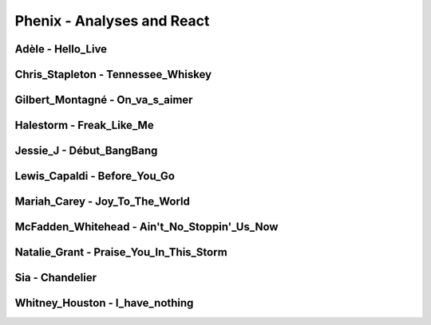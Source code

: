 Phenix - Analyses and React
############################

Adèle - Hello_Live
*******************

Chris_Stapleton - Tennessee_Whiskey
************************************

Gilbert_Montagné - On_va_s_aimer
*********************************

Halestorm - Freak_Like_Me
**************************

Jessie_J - Début_BangBang
**************************

Lewis_Capaldi - Before_You_Go
******************************

Mariah_Carey - Joy_To_The_World
********************************

McFadden_Whitehead - Ain't_No_Stoppin'_Us_Now
**********************************************

Natalie_Grant - Praise_You_In_This_Storm
*****************************************

Sia - Chandelier
*****************

Whitney_Houston - I_have_nothing
*********************************
